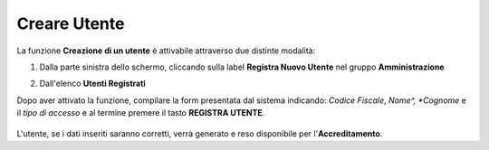 .. _Creare_Utente:

**Creare Utente**
#################

La funzione **Creazione di un utente** è attivabile attraverso due distinte modalità:

1. Dalla parte sinistra dello schermo, cliccando sulla label **Registra Nuovo Utente**
   nel gruppo **Amministrazione**

   .. image:: img/Utente_innesco_damenu.png

2. Dall'elenco **Utenti Registrati**

   .. image:: img/Utente_pulsante_add.png

Dopo aver attivato la funzione, compilare la form presentata dal sistema
indicando: *Codice Fiscale*, *Nome^, *Cognome* e il *tipo di accesso*
e al termine premere il tasto **REGISTRA UTENTE**.

  .. image:: img/Utente_form_crea.png

L'utente, se i dati inseriti saranno corretti, verrà generato e reso disponibile per
l'**Accreditamento**.